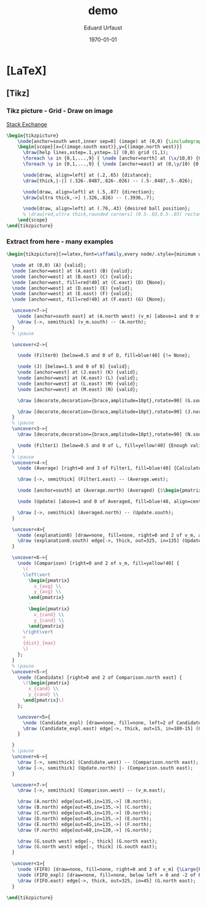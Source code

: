 * [LaTeX]
** [Tikz]
*** Tikz picture - Grid - Draw on image
    [[http://tex.stackexchange.com/questions/9559/drawing-on-an-image-with-tikz][Stack Exchange]]
    #+BEGIN_SRC latex
      \begin{tikzpicture}
          \node[anchor=south west,inner sep=0] (image) at (0,0) {\includegraphics[width=\textwidth,height=0.9\textheight,keepaspectratio]{./img/2015-01-19/03_hough_trafo.png}};
          \begin{scope}[x={(image.south east)},y={(image.north west)}]
            \draw[help lines,xstep=.1,ystep=.1] (0,0) grid (1,1);
            \foreach \x in {0,1,...,9} { \node [anchor=north] at (\x/10,0) {0.\x}; }
            \foreach \y in {0,1,...,9} { \node [anchor=east] at (0,\y/10) {0.\y}; }

            \node[draw, align=left] at (.2,.65) {distance};
            \draw[thick,|-|] (.326-.0487,.826-.026) -- (.5-.0487,.5-.026);

            \node[draw, align=left] at (.5,.87) {direction};
            \draw[ultra thick,->] (.326,.826) -- (.3936,.7);

            \node[draw, align=left] at (.76,.43) {desired ball position};
            % \draw[red,ultra thick,rounded corners] (0.5-.03,0.5-.03) rectangle (0.5+.03,0.5+.03);
          \end{scope}
      \end{tikzpicture}
    #+END_SRC
*** Extract from here - many examples
    #+BEGIN_SRC latex
      \begin{tikzpicture}[>=latex,font=\sffamily,every node/.style={minimum width=1cm,minimum height=1.5em,outer sep=0pt,draw=black,fill=green!40,semithick}]

        \node at (0,0) (A) {valid};
        \node [anchor=west] at (A.east) (B) {valid};
        \node [anchor=west] at (B.east) (C) {valid};
        \node [anchor=west, fill=red!40] at (C.east) (D) {None};
        \node [anchor=west] at (D.east) (E) {valid};
        \node [anchor=west] at (E.east) (F) {valid};
        \node [anchor=west, fill=red!40] at (F.east) (G) {None};

        \uncover<7->{
          \node [anchor=south east] at (A.north west) (v_m) [above=1 and 0 of A] {$\begin{pmatrix} x_m \\ y_m \\ r_m \end{pmatrix}$};
          \draw [->, semithick] (v_m.south) -- (A.north);
        }
        % \pause

        \uncover<2->{

          \node (Filter0) [below=0.5 and 0 of D, fill=blue!40] {!= None};

          \node (J) [below=1.5 and 0 of B] {valid};
          \node [anchor=west] at (J.east) (K) {valid};
          \node [anchor=west] at (K.east) (L) {valid};
          \node [anchor=west] at (L.east) (M) {valid};
          \node [anchor=west] at (M.east) (N) {valid};

          \draw [decorate,decoration={brace,amplitude=10pt},rotate=90] (G.south east) -- (A.south west);

          \draw [decorate,decoration={brace,amplitude=10pt},rotate=90] (J.north west) -- (N.north east);
        }
        % \pause
        \uncover<3->{
          \draw [decorate,decoration={brace,amplitude=10pt},rotate=90] (N.south east) -- (J.south west);

          \node (Filter1) [below=0.5 and 0 of L, fill=yellow!40] {Enough valid tuples?};
        }
        % \pause
        \uncover<4->{
          \node (Average) [right=0 and 3 of Filter1, fill=blue!40] {Calculate averages};

          \draw [->, semithick] (Filter1.east) -- (Average.west);

          \node [anchor=south] at (Average.north) (Averaged) {$\begin{pmatrix} x_{avg} \\ y_{avg} \\ r_{avg} \end{pmatrix}$};

          \node (Update) [above=1 and 0 of Averaged, fill=blue!40, align=center] {Update\\Object Properties};

          \draw [->, semithick] (Averaged.north) -- (Update.south);
        }

        \uncover<4>{
          \node (explanation0) [draw=none, fill=none, right=0 and 2 of v_m, align=center] {These are actually used to draw\\the circles on the feedback camera-stream};
          \draw (explanation0.south) edge[->, thick, out=325, in=135] (Update.north);
        }

        \uncover<6->{
          \node (Comparison) [right=0 and 2 of v_m, fill=yellow!40] {
            \(
            \left\vert
              \begin{pmatrix}
                x_{avg} \\
                y_{avg} \\ 
              \end{pmatrix}
              -
              \begin{pmatrix}
                x_{cand} \\
                y_{cand} \\ 
              \end{pmatrix}
            \right\vert
            <
            {dist}_{max}
            \)
          };
        }
        % \pause
        \uncover<5->{
          \node (Candidate) [right=0 and 2 of Comparison.north east] {
            \(\begin{pmatrix}
              x_{cand} \\
              y_{cand} \\ 
            \end{pmatrix}\)
          };

          \uncover<5>{
            \node (Candidate_expl) [draw=none, fill=none, left=2 of Candidate, align=center] {A circle found in\\a new image from the stream};
            \draw (Candidate_expl.east) edge[->, thick, out=15, in=180-15] (Candidate.west);
          }

        }
        % \pause
        \uncover<6->{
          \draw [->, semithick] (Candidate.west) -- (Comparison.north east);
          \draw [->, semithick] (Update.north) |- (Comparison.south east);
        }

        \uncover<7->{
          \draw [->, semithick] (Comparison.west) -- (v_m.east);

          \draw (A.north) edge[out=45,in=135,->] (B.north);
          \draw (B.north) edge[out=45,in=135,->] (C.north);
          \draw (C.north) edge[out=45,in=135,->] (D.north);
          \draw (D.north) edge[out=45,in=135,->] (E.north);
          \draw (E.north) edge[out=45,in=135,->] (F.north);
          \draw (F.north) edge[out=60,in=120,->] (G.north);

          \draw (G.south west) edge[-, thick] (G.north east);
          \draw (G.north west) edge[-, thick] (G.south east);
        }

        \uncover<1>{
          \node (FIFO) [draw=none, fill=none, right=0 and 3 of v_m] {\Large{FIFO-Buffer}};
          \node (FIFO_expl) [draw=none, fill=none, below left = 0 and -2 of FIFO, align=center] {(One entry per\\processed image!)};
          \draw (FIFO.east) edge[->, thick, out=325, in=45] (G.north east);
        }

      \end{tikzpicture}

    #+END_SRC
* [org-mode] PDF-Export-Variables                                  :noexport:
  [[https://github.com/vikasrawal/orgpaper/][orgpaper]] [[http://orgmode.org/manual/Export-settings.html][Org-Mode Export-Settings]] [[http://en.wikibooks.org/wiki/LaTeX/Print_version][nice LaTeX reference]]
** org-mode startup
#+STARTUP: overview
#+STARTUP: hidestars
#+STARTUP: entitiespretty
*** Symbole
    [[http://orgmode.org/worg/org-symbols.html][verfügbare Symbols]]
** LaTeX Header
*** eigene Titlepage
    see [[http://orgmode.org/tmp/worg/org-tutorials/org-latex-export.html][11.2 Titles and Title Page Layout]]
,#+LATEX_HEADER: \input{mytitle}
*** Font
**** Arial
#+LATEX_HEADER: \renewcommand{\rmdefault}{phv} % Arial as Font!
**** libertine
,#+LATEX_HEADER: \usepackage{libertine}
**** garamond
,#+LaTeX_CLASS_OPTIONS: [garamond]
*** Zeilen-Abstand
,#+LATEX_HEADER: \usepackage{setspace}
,#+LATEX_HEADER: \onehalfspacing
*** language-specific [babel]
**** german
#+LANGUAGE:  de
#+LATEX_HEADER: \usepackage[ngerman]{babel}
**** neccessary
,#+LATEX_HEADER: \usepackage{fontspec}
#+LATEX_HEADER: \usepackage[T1]{fontenc} 
#+LATEX_HEADER: \usepackage[utf8]{inputenc}
**** neo2 - uniinput
#+LATEX_HEADER: \usepackage{uniinput}
*** Links [hyperref]
**** remove boxes, use dark colored fonts to indicate links
,#+LATEX_HEADER: \usepackage{xcolor}
,#+LATEX_HEADER: \hypersetup{
,#+LATEX_HEADER:     colorlinks,
,#+LATEX_HEADER:     linkcolor={red!50!black},
,#+LATEX_HEADER:     citecolor={blue!50!black},
,#+LATEX_HEADER:     urlcolor={blue!80!black}
,#+LATEX_HEADER: }
**** green!
#+LATEX_HEADER: \usepackage{xcolor}% http://ctan.org/pkg/xcolor
#+LATEX_HEADER: \usepackage{hyperref}% http://ctan.org/pkg/hyperref
#+LATEX_HEADER: \hypersetup{
#+LATEX_HEADER:   colorlinks=true,
#+LATEX_HEADER:   linkcolor=blue!50!red,
#+LATEX_HEADER:   urlcolor=green!70!black
#+LATEX_HEADER: }
**** get rid of the red boxes drawn around links
,#+LATEX_HEADER: \usepackage{hyperref}  % 
,#+LATEX_HEADER: \hypersetup{
,#+LATEX_HEADER:     colorlinks,%
,#+LATEX_HEADER:     citecolor=black,%
,#+LATEX_HEADER:     filecolor=black,%
,#+LATEX_HEADER:     linkcolor=blue,%
,#+LATEX_HEADER:     urlcolor=black
,#+LATEX_HEADER: }
*** extra packages [graphicx]
,#+LATEX_HEADER: \usepackage{graphicx}
*** Seitenränder anpassen [geometry]
#+LATEX_HEADER: \usepackage{geometry}
#+LATEX_HEADER: \geometry{left=1.2in,right=1.2in,top=1.2in,bottom=1.2in}

*** [todonotes]
,#+LaTeX_HEADER: \usepackage{todonotes}
**** vorher laden, falls mit optionen geladen werden soll
     - ifthen
     - xkeyval
     - xcolor
     - tikz
     - calc
     - graphicx
*** bibliograbhy [biblatex][csquotes]
,#+LATEX_HEADER: \usepackage["backend=bibtex, citestyle=authoryear-icomp, bibstyle=authoryear, hyperref=true, backref=true, maxcitenames=3, url=true, natbib=true"]{biblatex}
,#+LaTeX_HEADER: \usepackage[backend=biber]{biblatex}
,#+LaTeX_HEADER: \usepackage{csquotes}
,#+LaTeX_HEADER: \bibliography{./bibliography}
,#+LATEX_HEADER: \addbibresource{./bibliography}
,#+LaTeX_HEADER: \bibliography{references}
** Options
*** Inhaltsverzeichnis anpassen
#+OPTIONS: toc:2 H:3 num:2

*** Quotes
    Toggle smart quotes (org-export-with-smart-quotes).
#+OPTIONS: ':t

*** Tiefstellen
    Toggle TeX-like syntax for sub- and superscripts. If you write "^:{}",
    ‘a_{b}’ will be interpreted, but the simple ‘a_b’ will be left as it is
    (org-export-with-sub-superscripts).
#+OPTIONS: ^:nil

*** Tags exportieren?
#+OPTIONS: tags:n

** misc
#+TITLE: demo
#+DATE: \today
#+AUTHOR: Eduard Urfaust
#+EMAIL: Feder.Stahl@mode.org

